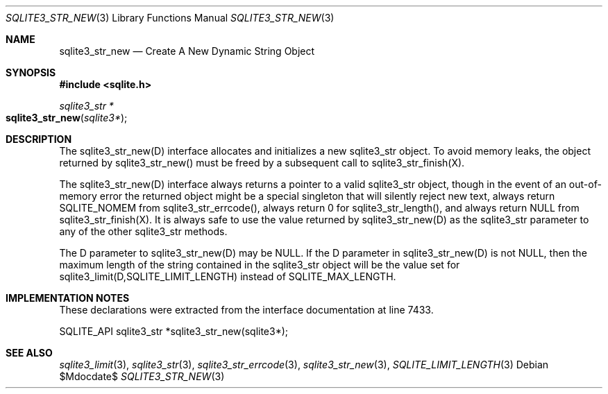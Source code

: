 .Dd $Mdocdate$
.Dt SQLITE3_STR_NEW 3
.Os
.Sh NAME
.Nm sqlite3_str_new
.Nd Create A New Dynamic String Object
.Sh SYNOPSIS
.In sqlite.h
.Ft sqlite3_str *
.Fo sqlite3_str_new
.Fa "sqlite3*"
.Fc
.Sh DESCRIPTION
The sqlite3_str_new(D) interface allocates and initializes
a new sqlite3_str object.
To avoid memory leaks, the object returned by sqlite3_str_new()
must be freed by a subsequent call to sqlite3_str_finish(X).
.Pp
The sqlite3_str_new(D) interface always returns a
pointer to a valid sqlite3_str object, though in the event
of an out-of-memory error the returned object might be a special singleton
that will silently reject new text, always return SQLITE_NOMEM from
sqlite3_str_errcode(), always return 0 for sqlite3_str_length(),
and always return NULL from sqlite3_str_finish(X).
It is always safe to use the value returned by sqlite3_str_new(D)
as the sqlite3_str parameter to any of the other sqlite3_str
methods.
.Pp
The D parameter to sqlite3_str_new(D) may be NULL.
If the D parameter in sqlite3_str_new(D) is not NULL,
then the maximum length of the string contained in the sqlite3_str
object will be the value set for sqlite3_limit(D,SQLITE_LIMIT_LENGTH)
instead of SQLITE_MAX_LENGTH.
.Sh IMPLEMENTATION NOTES
These declarations were extracted from the
interface documentation at line 7433.
.Bd -literal
SQLITE_API sqlite3_str *sqlite3_str_new(sqlite3*);
.Ed
.Sh SEE ALSO
.Xr sqlite3_limit 3 ,
.Xr sqlite3_str 3 ,
.Xr sqlite3_str_errcode 3 ,
.Xr sqlite3_str_new 3 ,
.Xr SQLITE_LIMIT_LENGTH 3
